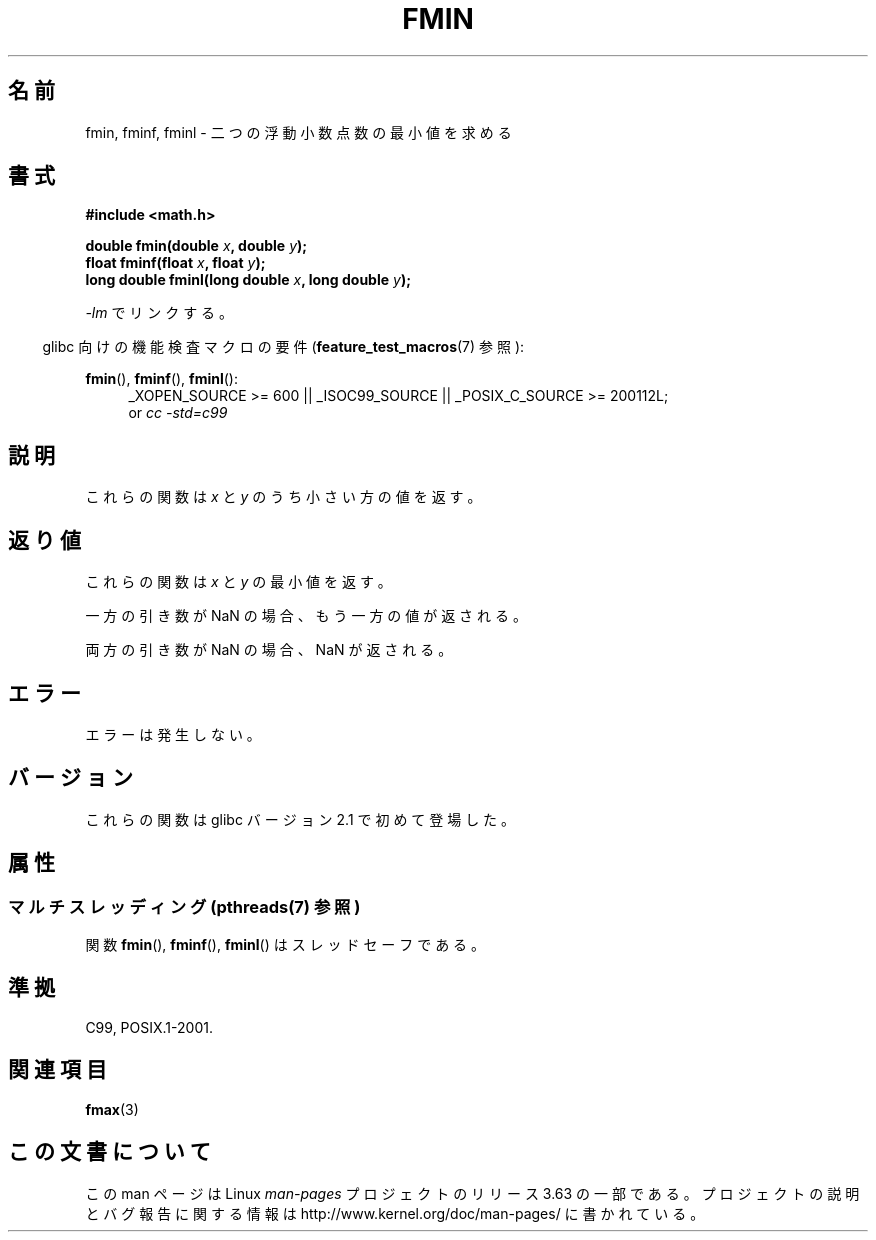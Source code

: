 .\" Copyright 2002 Walter Harms (walter.harms@informatik.uni-oldenburg.de)
.\" and Copyright 2008, Linux Foundation, written by Michael Kerrisk
.\"     <mtk.manpages@gmail.com>
.\"
.\" %%%LICENSE_START(GPL_NOVERSION_ONELINE)
.\" Distributed under GPL
.\" %%%LICENSE_END
.\"
.\"*******************************************************************
.\"
.\" This file was generated with po4a. Translate the source file.
.\"
.\"*******************************************************************
.\"
.\" Japanese Version Copyright (c) 2004-2005 Yuichi SATO
.\"         all rights reserved.
.\" Translated Sat Jul 24 11:09:37 JST 2004
.\"         by Yuichi SATO <ysato444@yahoo.co.jp>
.\" Updated & Modified Mon Jan 10 10:11:00 JST 2005 by Yuichi SATO
.\" Updated 2008-09-16, Akihiro MOTOKI <amotoki@dd.iij4u.or.jp>
.\"
.TH FMIN 3 2013\-09\-17 "" "Linux Programmer's Manual"
.SH 名前
fmin, fminf, fminl \- 二つの浮動小数点数の最小値を求める
.SH 書式
\fB#include <math.h>\fP
.sp
\fBdouble fmin(double \fP\fIx\fP\fB, double \fP\fIy\fP\fB);\fP
.br
\fBfloat fminf(float \fP\fIx\fP\fB, float \fP\fIy\fP\fB);\fP
.br
\fBlong double fminl(long double \fP\fIx\fP\fB, long double \fP\fIy\fP\fB);\fP
.sp
\fI\-lm\fP でリンクする。
.sp
.in -4n
glibc 向けの機能検査マクロの要件 (\fBfeature_test_macros\fP(7)  参照):
.in
.sp
.ad l
\fBfmin\fP(), \fBfminf\fP(), \fBfminl\fP():
.RS 4
_XOPEN_SOURCE\ >=\ 600 || _ISOC99_SOURCE || _POSIX_C_SOURCE\ >=\ 200112L;
.br
or \fIcc\ \-std=c99\fP
.RE
.ad
.SH 説明
これらの関数は \fIx\fP と \fIy\fP のうち小さい方の値を返す。
.SH 返り値
これらの関数は \fIx\fP と \fIy\fP の最小値を返す。

一方の引き数が NaN の場合、もう一方の値が返される。

両方の引き数が NaN の場合、NaN が返される。
.SH エラー
エラーは発生しない。
.SH バージョン
これらの関数は glibc バージョン 2.1 で初めて登場した。
.SH 属性
.SS "マルチスレッディング (pthreads(7) 参照)"
関数 \fBfmin\fP(), \fBfminf\fP(), \fBfminl\fP() はスレッドセーフである。
.SH 準拠
C99, POSIX.1\-2001.
.SH 関連項目
\fBfmax\fP(3)
.SH この文書について
この man ページは Linux \fIman\-pages\fP プロジェクトのリリース 3.63 の一部
である。プロジェクトの説明とバグ報告に関する情報は
http://www.kernel.org/doc/man\-pages/ に書かれている。
